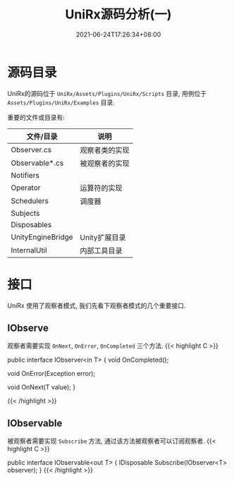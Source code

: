 #+TITLE: UniRx源码分析(一)
#+DATE: 2021-06-24T17:26:34+08:00
#+TAGS[]: Unity UniRx
#+CATEGORIES[]: UniRx源码分析
#+LAYOUT: post
#+OPTIONS: toc:nil
#+DRAFT: true

* 源码目录
UniRx的源码位于 =UniRx/Assets/Plugins/UniRx/Scripts= 目录, 用例位于 =Assets/Plugins/UniRx/Examples= 目录.

重要的文件或目录有:

# more

| 文件/目录         | 说明           |
|-------------------+----------------|
| Observer.cs       | 观察者类的实现 |
| Observable*.cs    | 被观察者的实现 |
| Notifiers         |                |
| Operator          | 运算符的实现   |
| Schedulers        | 调度器         |
| Subjects          |                |
| Disposables       |                |
| UnityEngineBridge | Unity扩展目录  |
| InternalUtil      | 内部工具目录   |

* 接口
UniRx 使用了观察者模式, 我们先看下观察者模式的几个重要接口.

** IObserve
观察者需要实现 =OnNext=, =OnError=, =OnCompleted= 三个方法.
{{< highlight C >}}

public interface IObserver<in T>
{
    void OnCompleted();

    void OnError(Exception error);

    void OnNext(T value);
}

{{< /highlight >}}
   
** IObservable   
被观察者需要实现 =Subscribe= 方法, 通过该方法被观察者可以订阅观察者.
{{< highlight C >}}

public interface IObservable<out T>
{
    IDisposable Subscribe(IObserver<T> observer);
}
{{< /highlight >}}
